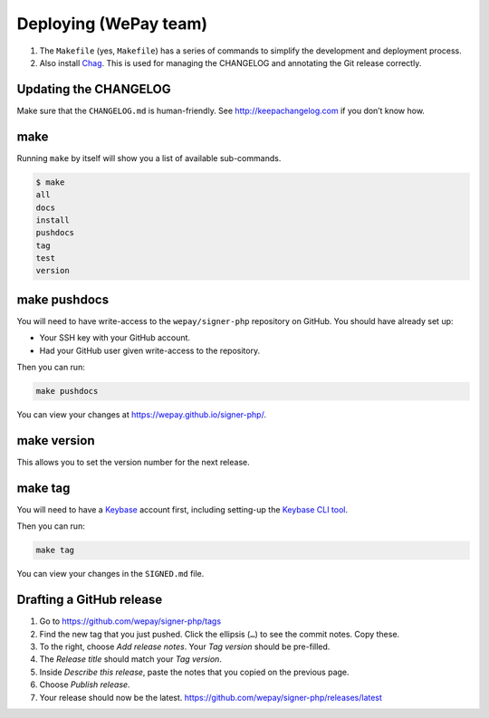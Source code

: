 Deploying (WePay team)
======================

1. The ``Makefile`` (yes, ``Makefile``) has a series of commands to
   simplify the development and deployment process.
2. Also install `Chag`_. This is used for managing the CHANGELOG and annotating
   the Git release correctly.

Updating the CHANGELOG
----------------------

Make sure that the ``CHANGELOG.md`` is human-friendly. See
http://keepachangelog.com if you don’t know how.

make
--------

Running ``make`` by itself will show you a list of available sub-commands.

.. code:: bash

    $ make
    all
    docs
    install
    pushdocs
    tag
    test
    version

make pushdocs
-----------------

You will need to have write-access to the ``wepay/signer-php`` repository on
GitHub. You should have already set up:

-  Your SSH key with your GitHub account.
-  Had your GitHub user given write-access to the repository.

Then you can run:

.. code:: bash

    make pushdocs

You can view your changes at https://wepay.github.io/signer-php/.

make version
----------------

This allows you to set the version number for the next release.

make tag
------------

You will need to have a `Keybase`_ account first, including setting-up the
`Keybase CLI tool`_.

Then you can run:

.. code:: bash

    make tag

You can view your changes in the ``SIGNED.md`` file.

Drafting a GitHub release
-------------------------

1. Go to https://github.com/wepay/signer-php/tags
2. Find the new tag that you just pushed. Click the ellipsis (``…``) to
   see the commit notes. Copy these.
3. To the right, choose *Add release notes*. Your *Tag version* should
   be pre-filled.
4. The *Release title* should match your *Tag version*.
5. Inside *Describe this release*, paste the notes that you copied on
   the previous page.
6. Choose *Publish release*.
7. Your release should now be the latest.
   https://github.com/wepay/signer-php/releases/latest

.. _Chag: https://github.com/mtdowling/chag
.. _Keybase: https://keybase.io
.. _Keybase CLI tool: https://keybase.io/docs/command_line/prerequisites
